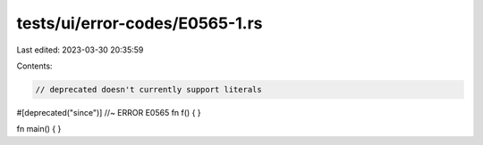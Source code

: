 tests/ui/error-codes/E0565-1.rs
===============================

Last edited: 2023-03-30 20:35:59

Contents:

.. code-block:: rs

    // deprecated doesn't currently support literals
#[deprecated("since")] //~ ERROR E0565
fn f() {  }

fn main() {  }


